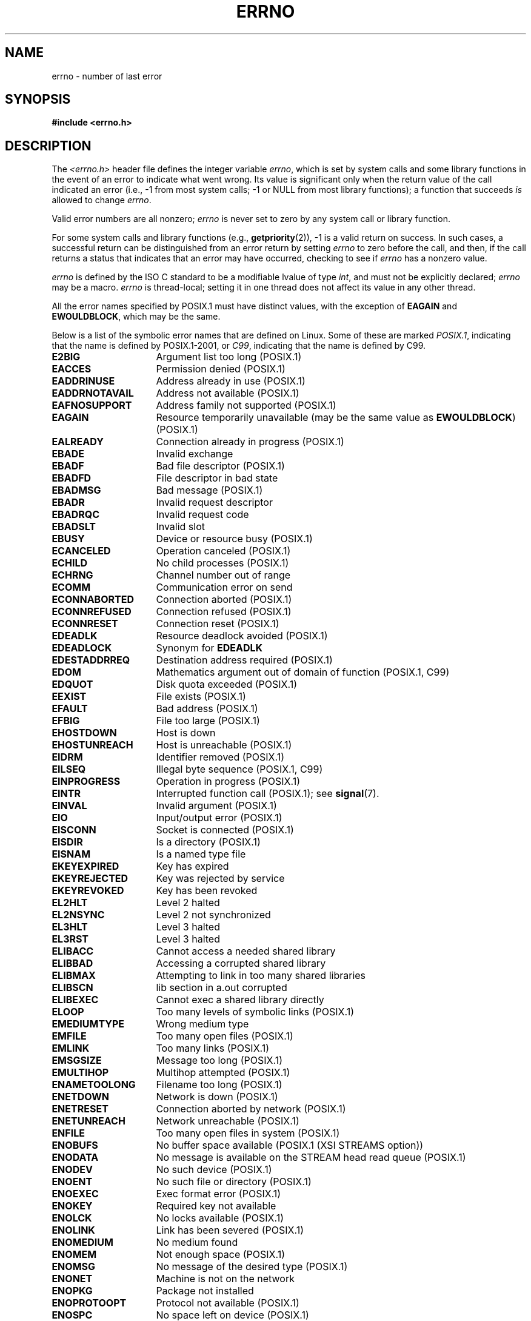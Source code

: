 .\" Copyright (c) 1996 Andries Brouwer (aeb@cwi.nl)
.\"
.\" %%%LICENSE_START(GPLv2+_DOC_FULL)
.\" This is free documentation; you can redistribute it and/or
.\" modify it under the terms of the GNU General Public License as
.\" published by the Free Software Foundation; either version 2 of
.\" the License, or (at your option) any later version.
.\"
.\" The GNU General Public License's references to "object code"
.\" and "executables" are to be interpreted as the output of any
.\" document formatting or typesetting system, including
.\" intermediate and printed output.
.\"
.\" This manual is distributed in the hope that it will be useful,
.\" but WITHOUT ANY WARRANTY; without even the implied warranty of
.\" MERCHANTABILITY or FITNESS FOR A PARTICULAR PURPOSE.  See the
.\" GNU General Public License for more details.
.\"
.\" You should have received a copy of the GNU General Public
.\" License along with this manual; if not, see
.\" <http://www.gnu.org/licenses/>.
.\" %%%LICENSE_END
.\"
.\" 5 Oct 2002, Modified by Michael Kerrisk <mtk.manpages@gmail.com>
.\" 	Updated for POSIX.1 2001
.\" 2004-12-17 Martin Schulze <joey@infodrom.org>, mtk
.\"	Removed errno declaration prototype, added notes
.\" 2006-02-09 Kurt Wall, mtk
.\"     Added non-POSIX errors
.\"
.TH ERRNO 3 2008-07-09 "" "Linux Programmer's Manual"
.SH NAME
errno \- number of last error
.SH SYNOPSIS
.B #include <errno.h>
.\".sp
.\".BI "extern int " errno ;
.SH DESCRIPTION
The
.I <errno.h>
header file defines the integer variable
.IR errno ,
which is set by system calls and some library functions in the event
of an error to indicate what went wrong.
Its value is significant only when the return value of
the call indicated an error
(i.e., \-1 from most system calls;
\-1 or NULL from most library functions);
a function that succeeds
.I is
allowed to change
.IR errno .

Valid error numbers are all nonzero;
.I errno
is never set to zero
by any system call or library function.

For some system calls and library functions (e.g.,
.BR getpriority (2)),
\-1 is a valid return on success.
In such cases, a successful return can be distinguished from an error
return by setting
.I errno
to zero before the call, and then,
if the call returns a status that indicates that an error
may have occurred, checking to see if
.I errno
has a nonzero value.

.I errno
is defined by the ISO C standard to be a modifiable lvalue
of type
.IR int ,
and must not be explicitly declared;
.I errno
may be a macro.
.I errno
is thread-local; setting it in one thread
does not affect its value in any other thread.

All the error names specified by POSIX.1
must have distinct values, with the exception of
.B EAGAIN
and
.BR EWOULDBLOCK ,
which may be the same.

.\" The following is now
.\" POSIX.1 (2001 edition) lists the following symbolic error names.  Of
.\" these, \fBEDOM\fP and \fBERANGE\fP are in the ISO C standard.  ISO C
.\" Amendment 1 defines the additional error number \fBEILSEQ\fP for
.\" coding errors in multibyte or wide characters.
.\"
Below is a list of the symbolic error names that are defined on Linux.
Some of these are marked
.IR POSIX.1 ,
indicating that the name is defined by POSIX.1-2001, or
.IR C99 ,
indicating that the name is defined by C99.
.TP 16
.B E2BIG
Argument list too long (POSIX.1)
.TP
.B EACCES
Permission denied (POSIX.1)
.TP
.B EADDRINUSE
Address already in use (POSIX.1)
.TP
.B EADDRNOTAVAIL
Address not available (POSIX.1)
.\" EADV is only an error on HURD(?)
.TP
.B EAFNOSUPPORT
Address family not supported (POSIX.1)
.TP
.B EAGAIN
Resource temporarily unavailable (may be the same value as
.BR EWOULDBLOCK )
(POSIX.1)
.TP
.B EALREADY
Connection already in progress (POSIX.1)
.TP
.B EBADE
Invalid exchange
.TP
.B EBADF
Bad file descriptor (POSIX.1)
.TP
.B EBADFD
File descriptor in bad state
.TP
.B EBADMSG
Bad message (POSIX.1)
.TP
.B EBADR
Invalid request descriptor
.TP
.B EBADRQC
Invalid request code
.TP
.B EBADSLT
Invalid slot
.\" EBFONT is defined but appears not to be used by kernel or glibc.
.TP
.B EBUSY
Device or resource busy (POSIX.1)
.TP
.B ECANCELED
Operation canceled (POSIX.1)
.TP
.B ECHILD
No child processes (POSIX.1)
.TP
.B ECHRNG
Channel number out of range
.TP
.B ECOMM
Communication error on send
.TP
.B ECONNABORTED
Connection aborted (POSIX.1)
.TP
.B ECONNREFUSED
Connection refused (POSIX.1)
.TP
.B ECONNRESET
Connection reset (POSIX.1)
.TP
.B EDEADLK
Resource deadlock avoided (POSIX.1)
.TP
.B EDEADLOCK
Synonym for
.B EDEADLK
.TP
.B EDESTADDRREQ
Destination address required (POSIX.1)
.TP
.B EDOM
Mathematics argument out of domain of function (POSIX.1, C99)
.\" EDOTDOT is defined but appears to be unused
.TP
.B EDQUOT
.\" POSIX just says "Reserved"
Disk quota exceeded (POSIX.1)
.TP
.B EEXIST
File exists (POSIX.1)
.TP
.B EFAULT
Bad address (POSIX.1)
.TP
.B EFBIG
File too large (POSIX.1)
.TP
.B EHOSTDOWN
Host is down
.TP
.B EHOSTUNREACH
Host is unreachable (POSIX.1)
.TP
.B EIDRM
Identifier removed (POSIX.1)
.TP
.B EILSEQ
Illegal byte sequence (POSIX.1, C99)
.TP
.B EINPROGRESS
Operation in progress (POSIX.1)
.TP
.B EINTR
Interrupted function call (POSIX.1); see
.BR signal (7).
.TP
.B EINVAL
Invalid argument (POSIX.1)
.TP
.B EIO
Input/output error (POSIX.1)
.TP
.B EISCONN
Socket is connected (POSIX.1)
.TP
.B EISDIR
Is a directory (POSIX.1)
.TP
.B EISNAM
Is a named type file
.TP
.B EKEYEXPIRED
Key has expired
.TP
.B EKEYREJECTED
Key was rejected by service
.TP
.B EKEYREVOKED
Key has been revoked
.TP
.B EL2HLT
Level 2 halted
.TP
.B EL2NSYNC
Level 2 not synchronized
.TP
.B EL3HLT
Level 3 halted
.TP
.B EL3RST
Level 3 halted
.TP
.B ELIBACC
Cannot access a needed shared library
.TP
.B ELIBBAD
Accessing a corrupted shared library
.TP
.B ELIBMAX
Attempting to link in too many shared libraries
.TP
.B ELIBSCN
lib section in a.out corrupted
.TP
.B ELIBEXEC
Cannot exec a shared library directly
.TP
.B ELOOP
Too many levels of symbolic links (POSIX.1)
.\" ELNRNG is defined but appears to be unused
.TP
.B EMEDIUMTYPE
Wrong medium type
.TP
.B EMFILE
Too many open files (POSIX.1)
.TP
.B EMLINK
Too many links (POSIX.1)
.TP
.B EMSGSIZE
Message too long (POSIX.1)
.TP
.B EMULTIHOP
.\" POSIX says "Reserved"
Multihop attempted (POSIX.1)
.TP
.B ENAMETOOLONG
Filename too long (POSIX.1)
.\" ENAVAIL is defined, but appears not to be used
.TP
.B ENETDOWN
Network is down (POSIX.1)
.TP
.B ENETRESET
Connection aborted by network (POSIX.1)
.TP
.B ENETUNREACH
Network unreachable (POSIX.1)
.TP
.B ENFILE
Too many open files in system (POSIX.1)
.\" ENOANO is defined but appears to be unused.
.TP
.B ENOBUFS
No buffer space available (POSIX.1 (XSI STREAMS option))
.\" ENOCSI is defined but appears to be unused.
.TP
.B ENODATA
No message is available on the STREAM head read queue (POSIX.1)
.TP
.B ENODEV
No such device (POSIX.1)
.TP
.B ENOENT
No such file or directory (POSIX.1)
.TP
.B ENOEXEC
Exec format error (POSIX.1)
.TP
.B ENOKEY
Required key not available
.TP
.B ENOLCK
No locks available (POSIX.1)
.TP
.B ENOLINK
.\" POSIX says "Reserved"
Link has been severed (POSIX.1)
.TP
.B ENOMEDIUM
No medium found
.TP
.B ENOMEM
Not enough space (POSIX.1)
.TP
.B ENOMSG
No message of the desired type (POSIX.1)
.TP
.B ENONET
Machine is not on the network
.TP
.B ENOPKG
Package not installed
.TP
.B ENOPROTOOPT
Protocol not available (POSIX.1)
.TP
.B ENOSPC
No space left on device (POSIX.1)
.TP
.B ENOSR
No STREAM resources (POSIX.1 (XSI STREAMS option))
.TP
.B ENOSTR
Not a STREAM (POSIX.1 (XSI STREAMS option))
.TP
.B ENOSYS
Function not implemented (POSIX.1)
.TP
.B ENOTBLK
Block device required
.TP
.B ENOTCONN
The socket is not connected (POSIX.1)
.TP
.B ENOTDIR
Not a directory (POSIX.1)
.TP
.B ENOTEMPTY
Directory not empty (POSIX.1)
.\" ENOTNAM is defined but appears to be unused.
.TP
.B ENOTSOCK
Not a socket (POSIX.1)
.TP
.B ENOTSUP
Operation not supported (POSIX.1)
.TP
.B ENOTTY
Inappropriate I/O control operation (POSIX.1)
.TP
.B ENOTUNIQ
Name not unique on network
.TP
.B ENXIO
No such device or address (POSIX.1)
.TP
.B EOPNOTSUPP
Operation not supported on socket (POSIX.1)
.sp
.RB ( ENOTSUP
and
.B EOPNOTSUPP
have the same value on Linux, but
according to POSIX.1 these error values should be distinct.)
.TP
.B EOVERFLOW
Value too large to be stored in data type (POSIX.1)
.TP
.B EPERM
Operation not permitted (POSIX.1)
.TP
.B EPFNOSUPPORT
Protocol family not supported
.TP
.B EPIPE
Broken pipe (POSIX.1)
.TP
.B EPROTO
Protocol error (POSIX.1)
.TP
.B EPROTONOSUPPORT
Protocol not supported (POSIX.1)
.TP
.B EPROTOTYPE
Protocol wrong type for socket (POSIX.1)
.TP
.B ERANGE
Result too large (POSIX.1, C99)
.TP
.B EREMCHG
Remote address changed
.TP
.B EREMOTE
Object is remote
.TP
.B EREMOTEIO
Remote I/O error
.TP
.B ERESTART
Interrupted system call should be restarted
.TP
.B EROFS
Read-only filesystem (POSIX.1)
.TP
.B ESHUTDOWN
Cannot send after transport endpoint shutdown
.TP
.B ESPIPE
Invalid seek (POSIX.1)
.TP
.B ESOCKTNOSUPPORT
Socket type not supported
.TP
.B ESRCH
No such process (POSIX.1)
.\" ESRMNT is defined but appears not to be used
.TP
.B ESTALE
Stale file handle (POSIX.1)
.sp
This error can occur for NFS and for other filesystems
.TP
.B ESTRPIPE
Streams pipe error
.TP
.B ETIME
Timer expired
(POSIX.1 (XSI STREAMS option))
.sp
(POSIX.1 says "STREAM
.BR ioctl (2)
timeout")
.TP
.B ETIMEDOUT
Connection timed out (POSIX.1)
.\" ETOOMANYREFS is defined, but appears not to be used.
.TP
.B ETXTBSY
Text file busy (POSIX.1)
.TP
.B EUCLEAN
Structure needs cleaning
.TP
.B EUNATCH
Protocol driver not attached
.TP
.B EUSERS
Too many users
.TP
.B EWOULDBLOCK
Operation would block (may be same value as
.BR EAGAIN )
(POSIX.1)
.TP
.B EXDEV
Improper link (POSIX.1)
.TP
.B EXFULL
Exchange full
.SH NOTES
A common mistake is to do
.in +4n
.nf

if (somecall() == \-1) {
    printf("somecall() failed\en");
    if (errno == ...) { ... }
}

.fi
.in
where
.I errno
no longer needs to have the value it had upon return from
.IR somecall ()
(i.e., it may have been changed by the
.BR printf (3)).
If the value of
.I errno
should be preserved across a library call, it must be saved:
.in +4n
.nf

if (somecall() == \-1) {
    int errsv = errno;
    printf("somecall() failed\en");
    if (errsv == ...) { ... }
}
.fi
.in
.PP
It was common in traditional C to declare
.I errno
manually
(i.e.,
.IR "extern int errno" )
instead of including
.IR <errno.h> .
.BR "Do not do this" .
It will not work with modern versions of the C library.
However, on (very) old UNIX systems, there may be no
.I <errno.h>
and the declaration is needed.
.SH SEE ALSO
.BR err (3),
.BR error (3),
.BR perror (3),
.BR strerror (3)
.SH COLOPHON
This page is part of release 3.70 of the Linux
.I man-pages
project.
A description of the project,
information about reporting bugs,
and the latest version of this page,
can be found at
\%http://www.kernel.org/doc/man\-pages/.
